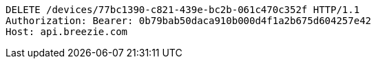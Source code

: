 [source,http,options="nowrap"]
----
DELETE /devices/77bc1390-c821-439e-bc2b-061c470c352f HTTP/1.1
Authorization: Bearer: 0b79bab50daca910b000d4f1a2b675d604257e42
Host: api.breezie.com

----